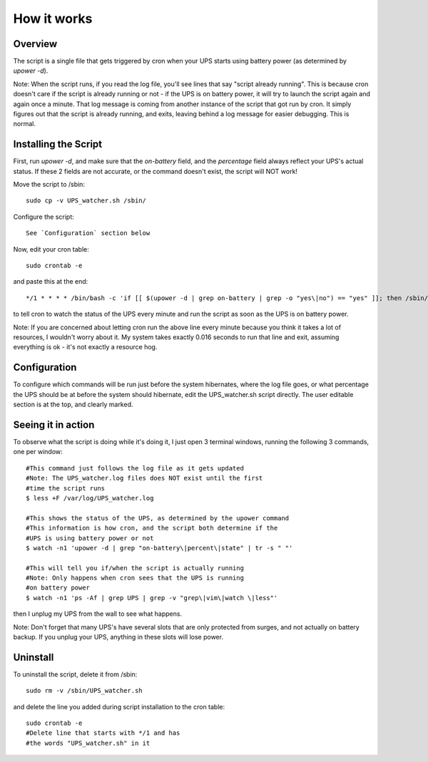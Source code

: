How it works
============

Overview
--------

The script is a single file that gets triggered by cron when your
UPS starts using battery power (as determined by `upower -d`). 

Note: When the script runs, if you read the log file, you'll see
lines that say "script already running". This is because cron
doesn't care if the script is already running or not - if the
UPS is on battery power, it will try to launch the script again
and again once a minute. That log message is coming from another
instance of the script that got run by cron. It simply figures out
that the script is already running, and exits, leaving behind a log
message for easier debugging. This is normal.


Installing the Script
---------------------

First, run `upower -d`, and make sure that the `on-battery` field,
and the `percentage` field always reflect your UPS's actual status.
If these 2 fields are not accurate, or the command doesn't exist,
the script will NOT work!

Move the script to /sbin::

	sudo cp -v UPS_watcher.sh /sbin/

Configure the script::

	See `Configuration` section below

Now, edit your cron table::

	sudo crontab -e

and paste this at the end::

	*/1 * * * * /bin/bash -c 'if [[ $(upower -d | grep on-battery | grep -o "yes\|no") == "yes" ]]; then /sbin/UPS_watcher.sh --cron; fi'

to tell cron to watch the status of the UPS every minute and run
the script as soon as the UPS is on battery power.

Note: If you are concerned about letting cron run the above line every
minute because you think it takes a lot of resources, I wouldn't worry
about it. My system takes exactly 0.016 seconds to run that line and
exit, assuming everything is ok - it's not exactly a resource hog.


Configuration
-------------

To configure which commands will be run just before the system hibernates,
where the log file goes, or what percentage the UPS should be at before
the system should hibernate, edit the UPS_watcher.sh script directly. The
user editable section is at the top, and clearly marked.


Seeing it in action
-------------------

To observe what the script is doing while it's doing it, I just open 3
terminal windows, running the following 3 commands, one per window::

	#This command just follows the log file as it gets updated
	#Note: The UPS_watcher.log files does NOT exist until the first
	#time the script runs
	$ less +F /var/log/UPS_watcher.log

	#This shows the status of the UPS, as determined by the upower command
	#This information is how cron, and the script both determine if the
	#UPS is using battery power or not
	$ watch -n1 'upower -d | grep "on-battery\|percent\|state" | tr -s " "'

	#This will tell you if/when the script is actually running
	#Note: Only happens when cron sees that the UPS is running
	#on battery power
	$ watch -n1 'ps -Af | grep UPS | grep -v "grep\|vim\|watch \|less"'

then I unplug my UPS from the wall to see what happens.

Note: Don't forget that many UPS's have several slots that are only protected
from surges, and not actually on battery backup. If you unplug your UPS,
anything in these slots will lose power.


Uninstall
---------

To uninstall the script, delete it from /sbin::

	sudo rm -v /sbin/UPS_watcher.sh

and delete the line you added during script installation to the cron table::

	sudo crontab -e
	#Delete line that starts with */1 and has
	#the words "UPS_watcher.sh" in it
